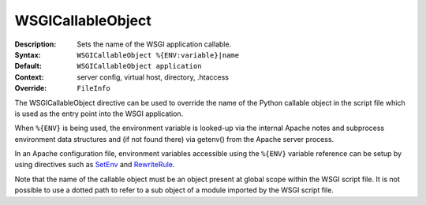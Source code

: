 ==================
WSGICallableObject
==================

:Description: Sets the name of the WSGI application callable.
:Syntax: ``WSGICallableObject %{ENV:variable}|name``
:Default: ``WSGICallableObject application``
:Context: server config, virtual host, directory, .htaccess
:Override: ``FileInfo``

The WSGICallableObject directive can be used to override the name of the
Python callable object in the script file which is used as the entry point
into the WSGI application.

When ``%{ENV}`` is being used, the environment variable is looked-up via the
internal Apache notes and subprocess environment data structures and (if
not found there) via getenv() from the Apache server process.

In an Apache configuration file, environment variables accessible using
the ``%{ENV}`` variable reference can be setup by using directives such as
`SetEnv`_ and `RewriteRule`_.

Note that the name of the callable object must be an object present at
global scope within the WSGI script file. It is not possible to use a dotted
path to refer to a sub object of a module imported by the WSGI script file.

.. _SetEnv: http://httpd.apache.org/docs/2.2/mod/mod_env.html#setenv
.. _RewriteRule: http://httpd.apache.org/docs/2.2/mod/mod_rewrite.html#rewriterule
